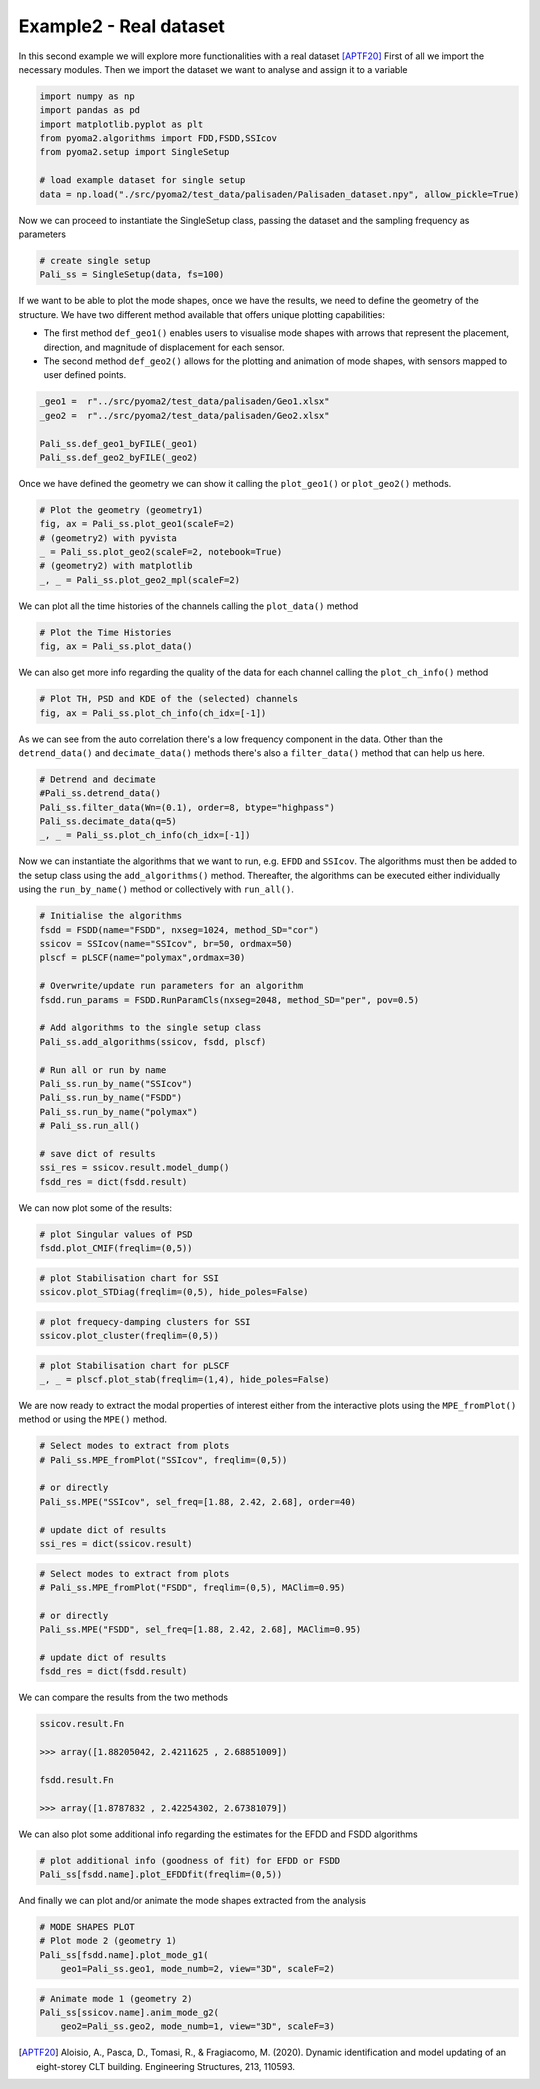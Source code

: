 Example2 - Real dataset
=======================

In this second example we will explore more functionalities with a real dataset [APTF20]_
First of all we import the necessary modules. Then we import the dataset we want to analyse and assign it to a
variable

.. code:: python

    import numpy as np
    import pandas as pd
    import matplotlib.pyplot as plt
    from pyoma2.algorithms import FDD,FSDD,SSIcov
    from pyoma2.setup import SingleSetup

    # load example dataset for single setup
    data = np.load("./src/pyoma2/test_data/palisaden/Palisaden_dataset.npy", allow_pickle=True)

Now we can proceed to instantiate the SingleSetup class, passing the
dataset and the sampling frequency as parameters

.. code:: python

    # create single setup
    Pali_ss = SingleSetup(data, fs=100)


If we want to be able to plot the mode shapes, once we have the
results, we need to define the geometry of the structure. We have two
different method available that offers unique plotting capabilities:

- The first method ``def_geo1()`` enables users to visualise mode
  shapes with arrows that represent the placement, direction, and
  magnitude of displacement for each sensor.
- The second method ``def_geo2()`` allows for the plotting and
  animation of mode shapes, with sensors mapped to user defined
  points.

.. code:: python

    _geo1 =  r"../src/pyoma2/test_data/palisaden/Geo1.xlsx"
    _geo2 =  r"../src/pyoma2/test_data/palisaden/Geo2.xlsx"

    Pali_ss.def_geo1_byFILE(_geo1)
    Pali_ss.def_geo2_byFILE(_geo2)


Once we have defined the geometry we can show it calling the
``plot_geo1()`` or ``plot_geo2()`` methods.

.. code:: python

    # Plot the geometry (geometry1)
    fig, ax = Pali_ss.plot_geo1(scaleF=2)
    # (geometry2) with pyvista
    _ = Pali_ss.plot_geo2(scaleF=2, notebook=True)
    # (geometry2) with matplotlib
    _, _ = Pali_ss.plot_geo2_mpl(scaleF=2)


.. figure:: /img/Ex2-Fig1.png
.. figure:: /img/Ex2-Fig2.png
.. figure:: /img/Ex2-Fig3.png


We can plot all the time histories of the channels calling the
``plot_data()`` method

.. code:: python

    # Plot the Time Histories
    fig, ax = Pali_ss.plot_data()


.. figure:: /img/Ex2-Fig4.png


We can also get more info regarding the quality of the data for each
channel calling the ``plot_ch_info()`` method


.. code:: python

    # Plot TH, PSD and KDE of the (selected) channels
    fig, ax = Pali_ss.plot_ch_info(ch_idx=[-1])


.. figure:: /img/Ex2-Fig5.png


As we can see from the auto correlation there's a low frequency component in the data.
Other than the ``detrend_data()`` and ``decimate_data()`` methods there's also a ``filter_data()`` method that can help us here.

.. code:: python

    # Detrend and decimate
    #Pali_ss.detrend_data()
    Pali_ss.filter_data(Wn=(0.1), order=8, btype="highpass")
    Pali_ss.decimate_data(q=5)
    _, _ = Pali_ss.plot_ch_info(ch_idx=[-1])


.. figure:: /img/Ex2-Fig6.png


Now we can instantiate the algorithms that we want to run, e.g.
``EFDD`` and ``SSIcov``. The algorithms must then be added
to the setup class using the ``add_algorithms()`` method. Thereafter,
the algorithms can be executed either individually using the
``run_by_name()`` method or collectively with ``run_all()``.


.. code:: python

    # Initialise the algorithms
    fsdd = FSDD(name="FSDD", nxseg=1024, method_SD="cor")
    ssicov = SSIcov(name="SSIcov", br=50, ordmax=50)
    plscf = pLSCF(name="polymax",ordmax=30)

    # Overwrite/update run parameters for an algorithm
    fsdd.run_params = FSDD.RunParamCls(nxseg=2048, method_SD="per", pov=0.5)

    # Add algorithms to the single setup class
    Pali_ss.add_algorithms(ssicov, fsdd, plscf)

    # Run all or run by name
    Pali_ss.run_by_name("SSIcov")
    Pali_ss.run_by_name("FSDD")
    Pali_ss.run_by_name("polymax")
    # Pali_ss.run_all()

    # save dict of results
    ssi_res = ssicov.result.model_dump()
    fsdd_res = dict(fsdd.result)


We can now plot some of the results:


.. code:: python

    # plot Singular values of PSD
    fsdd.plot_CMIF(freqlim=(0,5))


.. figure:: /img/Ex2-Fig7.png


.. code:: python

    # plot Stabilisation chart for SSI
    ssicov.plot_STDiag(freqlim=(0,5), hide_poles=False)


.. figure:: /img/Ex2-Fig8.png


.. code:: python

    # plot frequecy-damping clusters for SSI
    ssicov.plot_cluster(freqlim=(0,5))


.. figure:: /img/Ex2-Fig9.png


.. code:: python

    # plot Stabilisation chart for pLSCF
    _, _ = plscf.plot_stab(freqlim=(1,4), hide_poles=False)


.. figure:: /img/Ex2-Fig10.png


We are now ready to extract the modal properties of interest either
from the interactive plots using the ``MPE_fromPlot()`` method or
using the ``MPE()`` method.


.. code:: python

    # Select modes to extract from plots
    # Pali_ss.MPE_fromPlot("SSIcov", freqlim=(0,5))

    # or directly
    Pali_ss.MPE("SSIcov", sel_freq=[1.88, 2.42, 2.68], order=40)

    # update dict of results
    ssi_res = dict(ssicov.result)


.. code:: python

    # Select modes to extract from plots
    # Pali_ss.MPE_fromPlot("FSDD", freqlim=(0,5), MAClim=0.95)

    # or directly
    Pali_ss.MPE("FSDD", sel_freq=[1.88, 2.42, 2.68], MAClim=0.95)

    # update dict of results
    fsdd_res = dict(fsdd.result)

We can compare the results from the two methods

.. code:: python

    ssicov.result.Fn

    >>> array([1.88205042, 2.4211625 , 2.68851009])

    fsdd.result.Fn

    >>> array([1.8787832 , 2.42254302, 2.67381079])


We can also plot some additional info regarding the estimates for the
EFDD and FSDD algorithms

.. code:: python

    # plot additional info (goodness of fit) for EFDD or FSDD
    Pali_ss[fsdd.name].plot_EFDDfit(freqlim=(0,5))


.. figure:: /img/Ex2-Fig11.png

.. figure:: /img/Ex2-Fig12.png

.. figure:: /img/Ex2-Fig13.png


And finally we can plot and/or animate the mode shapes extracted from
the analysis

.. code:: python

    # MODE SHAPES PLOT
    # Plot mode 2 (geometry 1)
    Pali_ss[fsdd.name].plot_mode_g1(
        geo1=Pali_ss.geo1, mode_numb=2, view="3D", scaleF=2)


.. figure:: /img/Ex2-Fig14.png


.. code:: python

    # Animate mode 1 (geometry 2)
    Pali_ss[ssicov.name].anim_mode_g2(
        geo2=Pali_ss.geo2, mode_numb=1, view="3D", scaleF=3)

.. image:: /img/Ex2-Fig15.gif



.. [APTF20] Aloisio, A., Pasca, D., Tomasi, R., & Fragiacomo, M. (2020). Dynamic identification and model updating of an eight-storey CLT building. Engineering Structures, 213, 110593.
